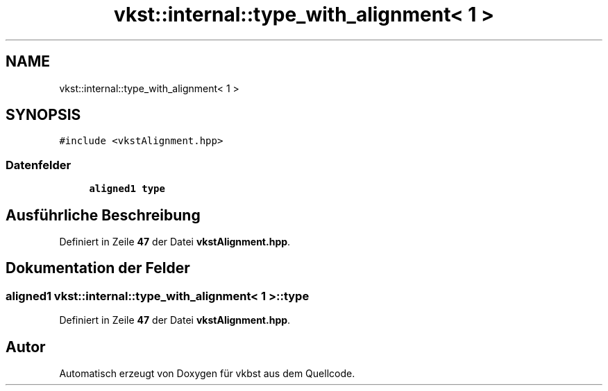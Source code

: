 .TH "vkst::internal::type_with_alignment< 1 >" 3 "vkbst" \" -*- nroff -*-
.ad l
.nh
.SH NAME
vkst::internal::type_with_alignment< 1 >
.SH SYNOPSIS
.br
.PP
.PP
\fC#include <vkstAlignment\&.hpp>\fP
.SS "Datenfelder"

.in +1c
.ti -1c
.RI "\fBaligned1\fP \fBtype\fP"
.br
.in -1c
.SH "Ausführliche Beschreibung"
.PP 
Definiert in Zeile \fB47\fP der Datei \fBvkstAlignment\&.hpp\fP\&.
.SH "Dokumentation der Felder"
.PP 
.SS "\fBaligned1\fP \fBvkst::internal::type_with_alignment\fP< 1 >::type"

.PP
Definiert in Zeile \fB47\fP der Datei \fBvkstAlignment\&.hpp\fP\&.

.SH "Autor"
.PP 
Automatisch erzeugt von Doxygen für vkbst aus dem Quellcode\&.
